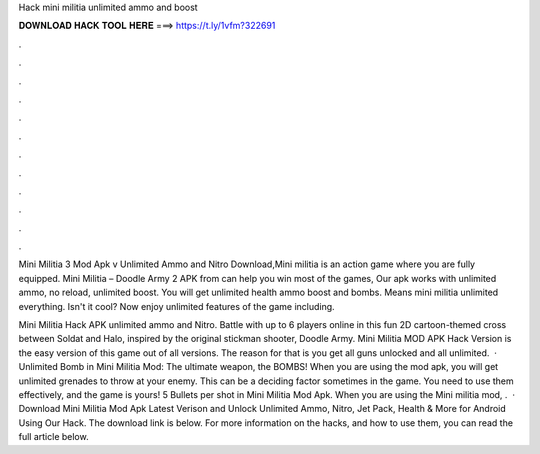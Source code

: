Hack mini militia unlimited ammo and boost



𝐃𝐎𝐖𝐍𝐋𝐎𝐀𝐃 𝐇𝐀𝐂𝐊 𝐓𝐎𝐎𝐋 𝐇𝐄𝐑𝐄 ===> https://t.ly/1vfm?322691



.



.



.



.



.



.



.



.



.



.



.



.

Mini Militia 3 Mod Apk v Unlimited Ammo and Nitro Download,Mini militia is an action game where you are fully equipped. Mini Militia – Doodle Army 2 APK from  can help you win most of the games, Our apk works with unlimited ammo, no reload, unlimited boost. You will get unlimited health ammo boost and bombs. Means mini militia unlimited everything. Isn't it cool? Now enjoy unlimited features of the game including.

Mini Militia Hack APK unlimited ammo and Nitro. Battle with up to 6 players online in this fun 2D cartoon-themed cross between Soldat and Halo, inspired by the original stickman shooter, Doodle Army. Mini Militia MOD APK Hack Version is the easy version of this game out of all versions. The reason for that is you get all guns unlocked and all unlimited.  · Unlimited Bomb in Mini Militia Mod: The ultimate weapon, the BOMBS! When you are using the mod apk, you will get unlimited grenades to throw at your enemy. This can be a deciding factor sometimes in the game. You need to use them effectively, and the game is yours! 5 Bullets per shot in Mini Militia Mod Apk. When you are using the Mini militia mod, .  · Download Mini Militia Mod Apk Latest Verison and Unlock Unlimited Ammo, Nitro, Jet Pack, Health & More for Android Using Our Hack. The download link is below. For more information on the hacks, and how to use them, you can read the full article below.
